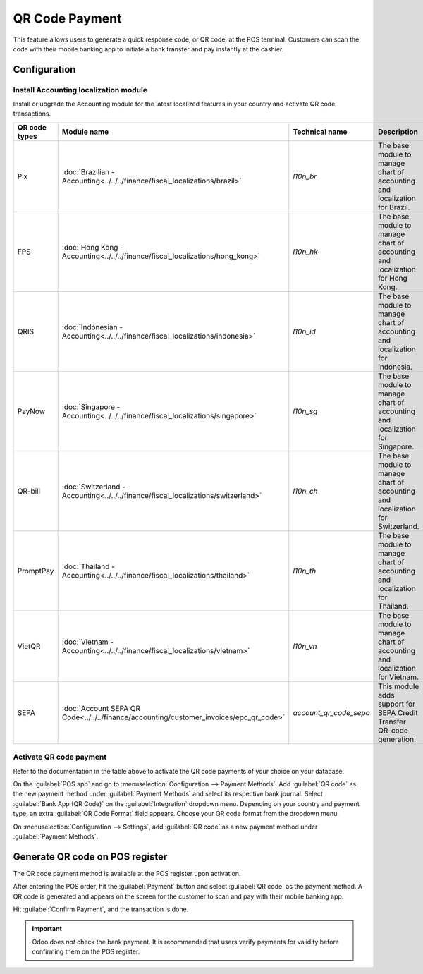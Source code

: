 ===============
QR Code Payment
===============

This feature allows users to generate a quick response code, or QR code, at the POS terminal.
Customers can scan the code with their mobile banking app to initiate a bank transfer and pay
instantly at the cashier.

Configuration
=============

Install Accounting localization module
--------------------------------------

Install or upgrade the Accounting module for the latest localized features in your country and
activate QR code transactions.

.. list-table::
   :header-rows: 1

   * - QR code types
     - Module name
     - Technical name
     - Description
   * - Pix
     - :doc:`Brazilian - Accounting<../../../finance/fiscal_localizations/brazil>`
     - `l10n_br`
     - The base module to manage chart of accounting and localization for Brazil.
   * - FPS
     - :doc:`Hong Kong - Accounting<../../../finance/fiscal_localizations/hong_kong>`
     - `l10n_hk`
     - The base module to manage chart of accounting and localization for Hong Kong.
   * - QRIS
     - :doc:`Indonesian - Accounting<../../../finance/fiscal_localizations/indonesia>`
     - `l10n_id`
     - The base module to manage chart of accounting and localization for Indonesia.
   * - PayNow
     - :doc:`Singapore - Accounting<../../../finance/fiscal_localizations/singapore>`
     - `l10n_sg`
     - The base module to manage chart of accounting and localization for Singapore.
   * - QR-bill
     - :doc:`Switzerland - Accounting<../../../finance/fiscal_localizations/switzerland>`
     - `l10n_ch`
     - The base module to manage chart of accounting and localization for Switzerland.
   * - PromptPay
     - :doc:`Thailand - Accounting<../../../finance/fiscal_localizations/thailand>`
     - `l10n_th`
     - The base module to manage chart of accounting and localization for Thailand.
   * - VietQR
     - :doc:`Vietnam - Accounting<../../../finance/fiscal_localizations/vietnam>`
     - `l10n_vn`
     - The base module to manage chart of accounting and localization for Vietnam.
   * - SEPA
     - :doc:`Account SEPA QR Code<../../../finance/accounting/customer_invoices/epc_qr_code>`
     - `account_qr_code_sepa`
     - This module adds support for SEPA Credit Transfer QR-code generation.

Activate QR code payment
------------------------

Refer to the documentation in the table above to activate the QR code payments of your choice on
your database.

On the :guilabel:`POS app` and go to :menuselection:`Configuration --> Payment Methods`. Add
:guilabel:`QR code` as the new payment method under :guilabel:`Payment Methods` and select its
respective bank journal. Select :guilabel:`Bank App (QR Code)` on the :guilabel:`Integration`
dropdown menu. Depending on your country and payment type, an extra :guilabel:`QR Code Format` field
appears. Choose your QR code format from the dropdown menu.

.. image:: qr_code_payment/qr-payment-methods-setting.png
   :alt: QR code payment method configuration

On :menuselection:`Configuration --> Settings`, add :guilabel:`QR code` as a new payment method
under :guilabel:`Payment Methods`.

.. image:: qr_code_payment/qr-configuration-setting.png
   :alt: Enable QR code payment method

Generate QR code on POS register
================================

The QR code payment method is available at the POS register upon activation.

After entering the POS order, hit the :guilabel:`Payment` button and select :guilabel:`QR code` as
the payment method. A QR code is generated and appears on the screen for the customer to scan and
pay with their mobile banking app.

.. image:: qr_code_payment/qr-payment-example.png
   :alt: QR code payment example

Hit :guilabel:`Confirm Payment`, and the transaction is done.

.. important::
   Odoo does *not* check the bank payment. It is recommended that users verify payments for validity
   before confirming them on the POS register.
